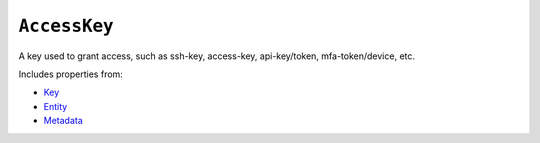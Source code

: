 ``AccessKey``
=============

A key used to grant access, such as ssh-key, access-key, api-key/token, mfa-token/device, etc.

Includes properties from:

* `Key <Key.html>`_
* `Entity <Entity.html>`_
* `Metadata <Metadata.html>`_

